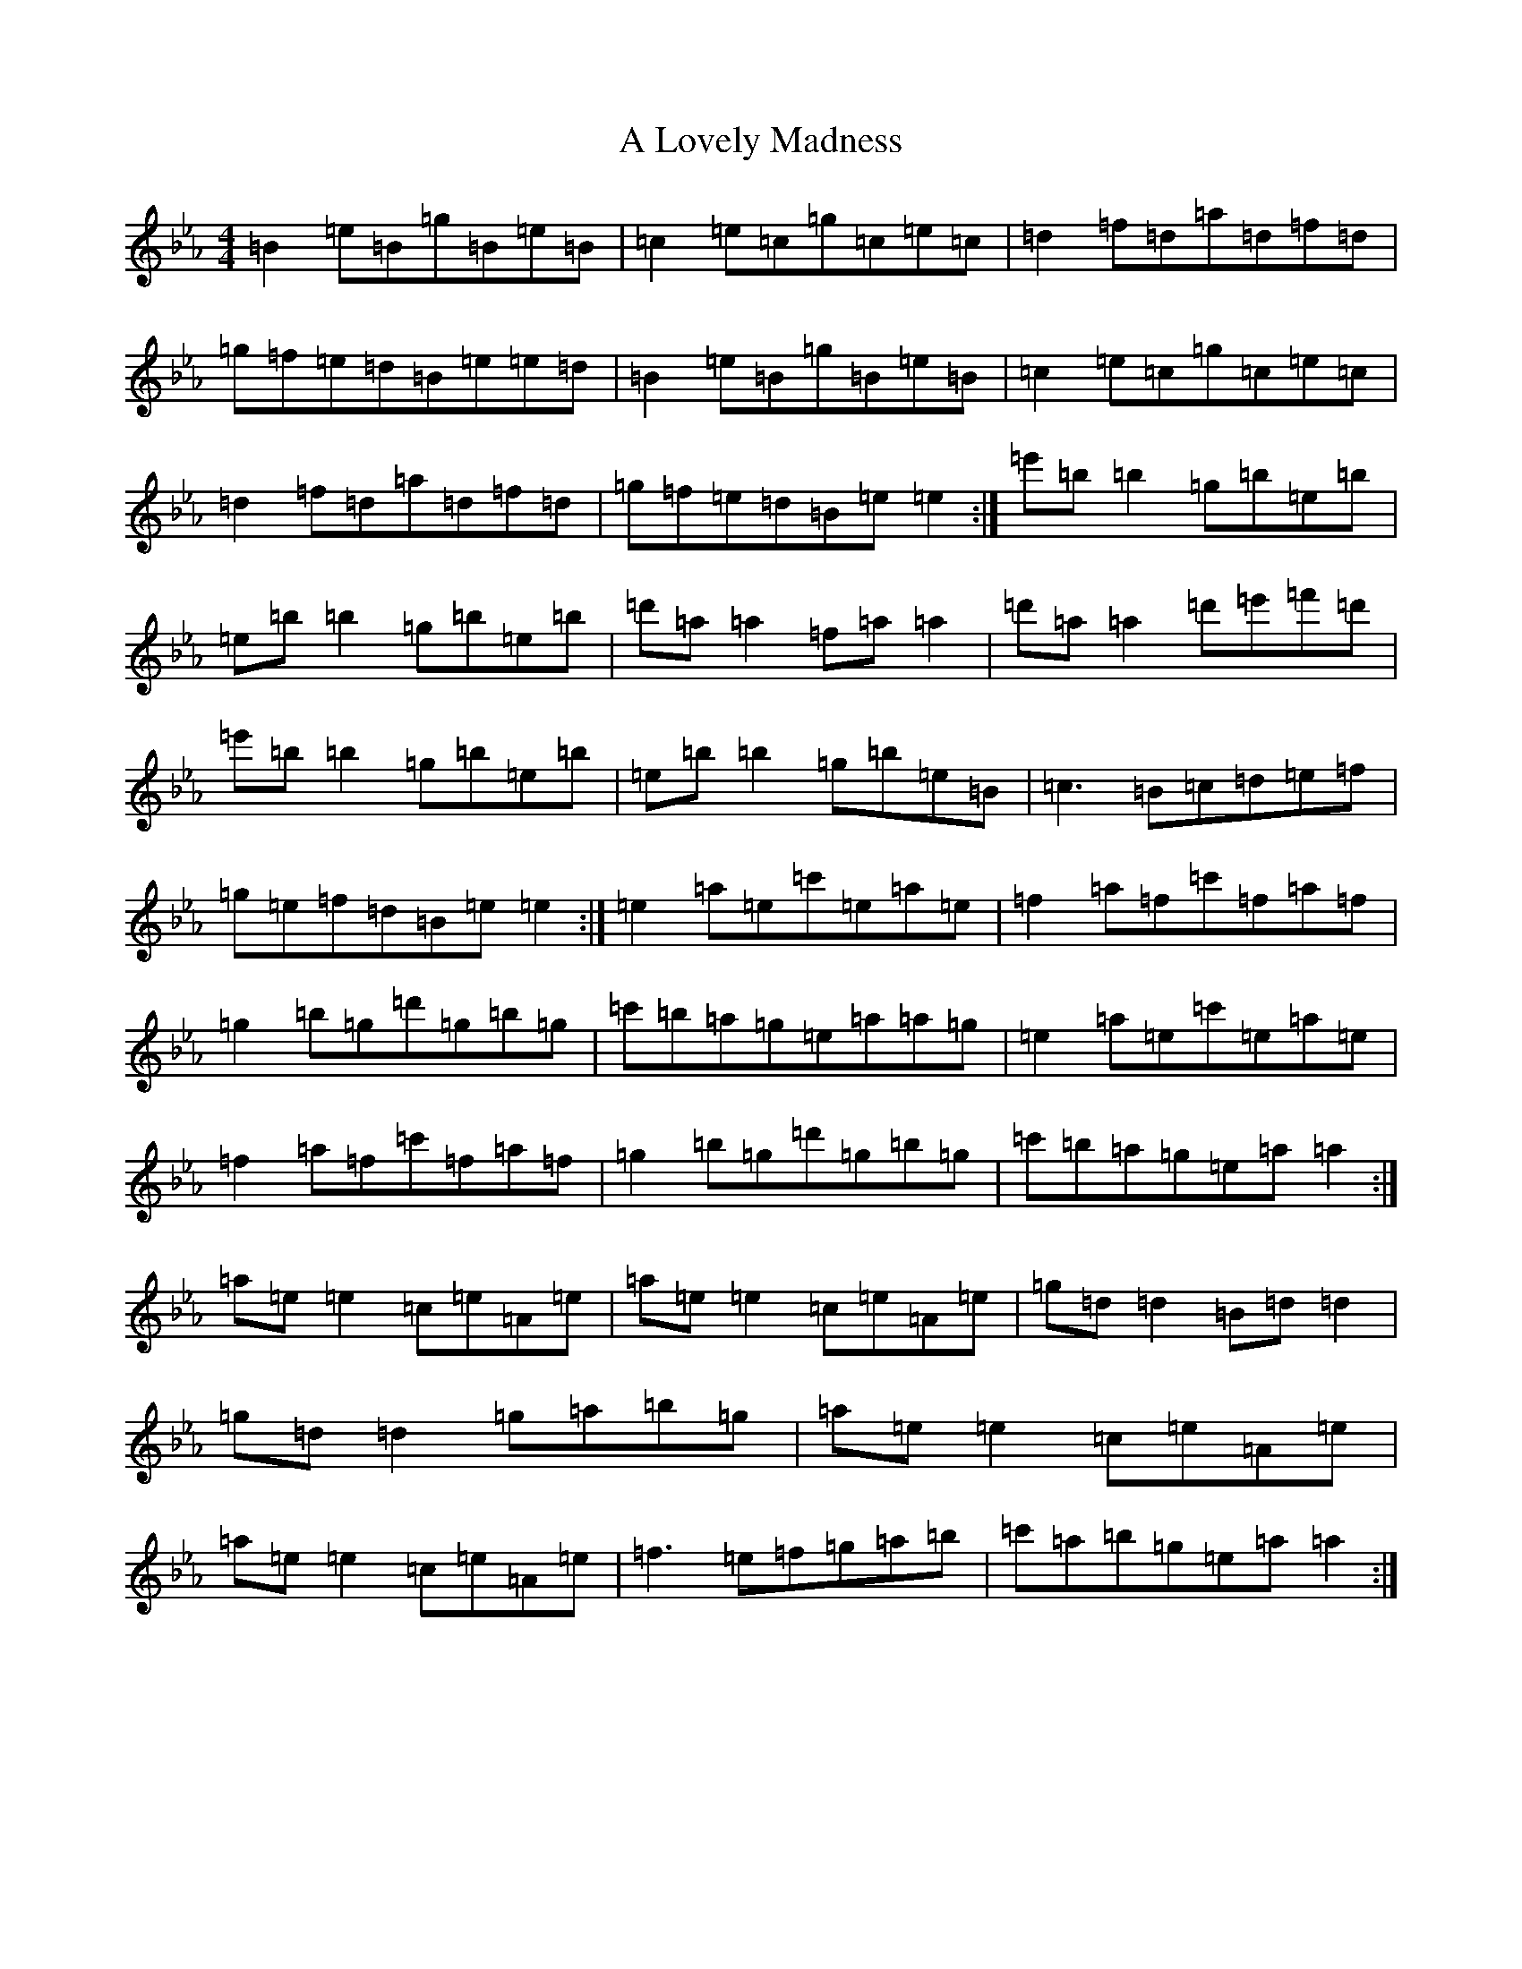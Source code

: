 X: 20659
T: A Lovely Madness
S: https://thesession.org/tunes/7609#setting7609
Z: A minor
R: reel
M:4/4
L:1/8
K: C minor
=B2=e=B=g=B=e=B|=c2=e=c=g=c=e=c|=d2=f=d=a=d=f=d|=g=f=e=d=B=e=e=d|=B2=e=B=g=B=e=B|=c2=e=c=g=c=e=c|=d2=f=d=a=d=f=d|=g=f=e=d=B=e=e2:|=e'=b=b2=g=b=e=b|=e=b=b2=g=b=e=b|=d'=a=a2=f=a=a2|=d'=a=a2=d'=e'=f'=d'|=e'=b=b2=g=b=e=b|=e=b=b2=g=b=e=B|=c3=B=c=d=e=f|=g=e=f=d=B=e=e2:|=e2=a=e=c'=e=a=e|=f2=a=f=c'=f=a=f|=g2=b=g=d'=g=b=g|=c'=b=a=g=e=a=a=g|=e2=a=e=c'=e=a=e|=f2=a=f=c'=f=a=f|=g2=b=g=d'=g=b=g|=c'=b=a=g=e=a=a2:|=a=e=e2=c=e=A=e|=a=e=e2=c=e=A=e|=g=d=d2=B=d=d2|=g=d=d2=g=a=b=g|=a=e=e2=c=e=A=e|=a=e=e2=c=e=A=e|=f3=e=f=g=a=b|=c'=a=b=g=e=a=a2:|
